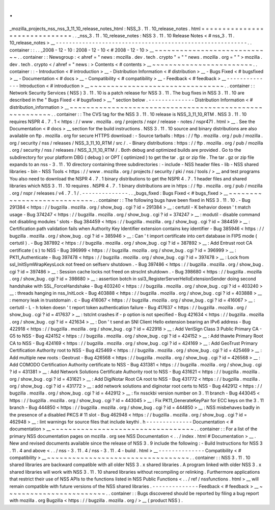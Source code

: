.
.
_mozilla_projects_nss_nss_3_11_10_release_notes_html
:
NSS_3
.
11
.
10_release_notes
.
html
=
=
=
=
=
=
=
=
=
=
=
=
=
=
=
=
=
=
=
=
=
=
=
=
=
=
=
=
=
=
.
.
_nss_3
.
11
.
10_release_notes
:
NSS
3
.
11
.
10
Release
Notes
<
#
nss_3
.
11
.
10_release_notes
>
__
-
-
-
-
-
-
-
-
-
-
-
-
-
-
-
-
-
-
-
-
-
-
-
-
-
-
-
-
-
-
-
-
-
-
-
-
-
-
-
-
-
-
-
-
-
-
-
-
-
-
-
-
-
-
-
-
-
-
.
.
container
:
:
.
.
_2008
-
12
-
10
:
2008
-
12
-
10
<
#
2008
-
12
-
10
>
__
~
~
~
~
~
~
~
~
~
~
~
~
~
~
~
~
~
~
~
~
~
~
~
~
~
~
~
~
.
.
container
:
:
Newsgroup
:
<
ahref
=
"
news
:
mozilla
.
dev
.
tech
.
crypto
"
=
"
"
news
.
mozilla
.
org
=
"
"
>
mozilla
.
dev
.
tech
.
crypto
<
/
ahref
=
"
news
:
>
Contents
<
#
contents
>
__
~
~
~
~
~
~
~
~
~
~
~
~
~
~
~
~
~
~
~
~
~
~
~
~
.
.
container
:
:
-
Introduction
<
#
introduction
>
__
-
Distribution
Information
<
#
distribution
>
__
-
Bugs
Fixed
<
#
bugsfixed
>
__
-
Documentation
<
#
docs
>
__
-
Compatibility
<
#
compatibility
>
__
-
Feedback
<
#
feedback
>
__
-
-
-
-
-
-
-
-
-
-
-
-
-
-
Introduction
<
#
introduction
>
__
~
~
~
~
~
~
~
~
~
~
~
~
~
~
~
~
~
~
~
~
~
~
~
~
~
~
~
~
~
~
~
~
.
.
container
:
:
Network
Security
Services
(
NSS
)
3
.
11
.
10
is
a
patch
release
for
NSS
3
.
11
.
The
bug
fixes
in
NSS
3
.
11
.
10
are
described
in
the
"
Bugs
Fixed
<
#
bugsfixed
>
__
"
section
below
.
-
-
-
-
-
-
-
-
-
-
-
-
-
-
Distribution
Information
<
#
distribution_information
>
__
~
~
~
~
~
~
~
~
~
~
~
~
~
~
~
~
~
~
~
~
~
~
~
~
~
~
~
~
~
~
~
~
~
~
~
~
~
~
~
~
~
~
~
~
~
~
~
~
~
~
~
~
~
~
~
~
.
.
container
:
:
The
CVS
tag
for
the
NSS
3
.
11
.
10
release
is
NSS_3_11_10_RTM
.
NSS
3
.
11
.
10
requires
NSPR
4
.
7
.
1
<
https
:
/
/
www
.
mozilla
.
org
/
projects
/
nspr
/
release
-
notes
/
nspr471
.
html
>
__
.
See
the
Documentation
<
#
docs
>
__
section
for
the
build
instructions
.
NSS
3
.
11
.
10
source
and
binary
distributions
are
also
available
on
ftp
.
mozilla
.
org
for
secure
HTTPS
download
:
-
Source
tarballs
:
https
:
/
/
ftp
.
mozilla
.
org
/
pub
/
mozilla
.
org
/
security
/
nss
/
releases
/
NSS_3_11_10_RTM
/
src
/
.
-
Binary
distributions
:
https
:
/
/
ftp
.
mozilla
.
org
/
pub
/
mozilla
.
org
/
security
/
nss
/
releases
/
NSS_3_11_10_RTM
/
.
Both
debug
and
optimized
builds
are
provided
.
Go
to
the
subdirectory
for
your
platform
DBG
(
debug
)
or
OPT
(
optimized
)
to
get
the
tar
.
gz
or
zip
file
.
The
tar
.
gz
or
zip
file
expands
to
an
nss
-
3
.
11
.
10
directory
containing
three
subdirectories
:
-
include
-
NSS
header
files
-
lib
-
NSS
shared
libraries
-
bin
-
NSS
Tools
<
https
:
/
/
www
.
mozilla
.
org
/
projects
/
security
/
pki
/
nss
/
tools
/
>
__
and
test
programs
You
also
need
to
download
the
NSPR
4
.
7
.
1
binary
distributions
to
get
the
NSPR
4
.
7
.
1
header
files
and
shared
libraries
which
NSS
3
.
11
.
10
requires
.
NSPR
4
.
7
.
1
binary
distributions
are
in
https
:
/
/
ftp
.
mozilla
.
org
/
pub
/
mozilla
.
org
/
nspr
/
releases
/
v4
.
7
.
1
/
.
-
-
-
-
-
-
-
-
-
-
-
-
-
-
.
.
_bugs_fixed
:
Bugs
Fixed
<
#
bugs_fixed
>
__
~
~
~
~
~
~
~
~
~
~
~
~
~
~
~
~
~
~
~
~
~
~
~
~
~
~
~
~
.
.
container
:
:
The
following
bugs
have
been
fixed
in
NSS
3
.
11
.
10
.
-
Bug
291384
<
https
:
/
/
bugzilla
.
mozilla
.
org
/
show_bug
.
cgi
?
id
=
291384
>
__
:
certutil
-
K
behavior
doesn
'
t
match
usage
-
Bug
374247
<
https
:
/
/
bugzilla
.
mozilla
.
org
/
show_bug
.
cgi
?
id
=
374247
>
__
:
modutil
-
disable
command
not
disabling
modules
'
slots
-
Bug
384459
<
https
:
/
/
bugzilla
.
mozilla
.
org
/
show_bug
.
cgi
?
id
=
384459
>
__
:
Certification
path
validation
fails
when
Authority
Key
Identifier
extension
contains
key
identifier
-
Bug
385946
<
https
:
/
/
bugzilla
.
mozilla
.
org
/
show_bug
.
cgi
?
id
=
385946
>
__
:
Can
'
t
import
certificate
into
cert
database
in
FIPS
mode
(
certutil
)
.
-
Bug
387892
<
https
:
/
/
bugzilla
.
mozilla
.
org
/
show_bug
.
cgi
?
id
=
387892
>
__
:
Add
Entrust
root
CA
certificate
(
s
)
to
NSS
-
Bug
396999
<
https
:
/
/
bugzilla
.
mozilla
.
org
/
show_bug
.
cgi
?
id
=
396999
>
__
:
PK11_Authenticate
-
Bug
397478
<
https
:
/
/
bugzilla
.
mozilla
.
org
/
show_bug
.
cgi
?
id
=
397478
>
__
:
Lock
from
ssl_InitSymWrapKeysLock
not
freed
on
selfserv
shutdown
.
-
Bug
397486
<
https
:
/
/
bugzilla
.
mozilla
.
org
/
show_bug
.
cgi
?
id
=
397486
>
__
:
Session
cache
locks
not
freed
on
strsclnt
shutdown
.
-
Bug
398680
<
https
:
/
/
bugzilla
.
mozilla
.
org
/
show_bug
.
cgi
?
id
=
398680
>
__
:
assertion
botch
in
ssl3_RegisterServerHelloExtensionSender
doing
second
handshake
with
SSL_ForceHandshake
-
Bug
403240
<
https
:
/
/
bugzilla
.
mozilla
.
org
/
show_bug
.
cgi
?
id
=
403240
>
__
:
threads
hanging
in
nss_InitLock
-
Bug
403888
<
https
:
/
/
bugzilla
.
mozilla
.
org
/
show_bug
.
cgi
?
id
=
403888
>
__
:
memory
leak
in
trustdomain
.
c
-
Bug
416067
<
https
:
/
/
bugzilla
.
mozilla
.
org
/
show_bug
.
cgi
?
id
=
416067
>
__
:
certutil
-
L
-
h
token
doesn
'
t
report
token
authentication
failure
-
Bug
417637
<
https
:
/
/
bugzilla
.
mozilla
.
org
/
show_bug
.
cgi
?
id
=
417637
>
__
:
tstclnt
crashes
if
-
p
option
is
not
specified
-
Bug
421634
<
https
:
/
/
bugzilla
.
mozilla
.
org
/
show_bug
.
cgi
?
id
=
421634
>
__
:
Don
'
t
send
an
SNI
Client
Hello
extension
bearing
an
IPv6
address
-
Bug
422918
<
https
:
/
/
bugzilla
.
mozilla
.
org
/
show_bug
.
cgi
?
id
=
422918
>
__
:
Add
VeriSign
Class
3
Public
Primary
CA
-
G5
to
NSS
-
Bug
424152
<
https
:
/
/
bugzilla
.
mozilla
.
org
/
show_bug
.
cgi
?
id
=
424152
>
__
:
Add
thawte
Primary
Root
CA
to
NSS
-
Bug
424169
<
https
:
/
/
bugzilla
.
mozilla
.
org
/
show_bug
.
cgi
?
id
=
424169
>
__
:
Add
GeoTrust
Primary
Certification
Authority
root
to
NSS
-
Bug
425469
<
https
:
/
/
bugzilla
.
mozilla
.
org
/
show_bug
.
cgi
?
id
=
425469
>
__
:
Add
multiple
new
roots
:
Geotrust
-
Bug
426568
<
https
:
/
/
bugzilla
.
mozilla
.
org
/
show_bug
.
cgi
?
id
=
426568
>
__
:
Add
COMODO
Certification
Authority
certificate
to
NSS
-
Bug
431381
<
https
:
/
/
bugzilla
.
mozilla
.
org
/
show_bug
.
cgi
?
id
=
431381
>
__
:
Add
Network
Solutions
Certificate
Authority
root
to
NSS
-
Bug
431621
<
https
:
/
/
bugzilla
.
mozilla
.
org
/
show_bug
.
cgi
?
id
=
431621
>
__
:
Add
DigiNotar
Root
CA
root
to
NSS
-
Bug
431772
<
https
:
/
/
bugzilla
.
mozilla
.
org
/
show_bug
.
cgi
?
id
=
431772
>
__
:
add
network
solutions
and
diginotar
root
certs
to
NSS
-
Bug
442912
<
https
:
/
/
bugzilla
.
mozilla
.
org
/
show_bug
.
cgi
?
id
=
442912
>
__
:
fix
nssckbi
version
number
on
3
.
11
branch
-
Bug
443045
<
https
:
/
/
bugzilla
.
mozilla
.
org
/
show_bug
.
cgi
?
id
=
443045
>
__
:
Fix
PK11_GenerateKeyPair
for
ECC
keys
on
the
3
.
11
branch
-
Bug
444850
<
https
:
/
/
bugzilla
.
mozilla
.
org
/
show_bug
.
cgi
?
id
=
444850
>
__
:
NSS
misbehaves
badly
in
the
presence
of
a
disabled
PKCS
#
11
slot
-
Bug
462948
<
https
:
/
/
bugzilla
.
mozilla
.
org
/
show_bug
.
cgi
?
id
=
462948
>
__
:
lint
warnings
for
source
files
that
include
keythi
.
h
-
-
-
-
-
-
-
-
-
-
-
-
-
-
Documentation
<
#
documentation
>
__
~
~
~
~
~
~
~
~
~
~
~
~
~
~
~
~
~
~
~
~
~
~
~
~
~
~
~
~
~
~
~
~
~
~
.
.
container
:
:
For
a
list
of
the
primary
NSS
documentation
pages
on
mozilla
.
org
see
NSS
Documentation
<
.
.
/
index
.
html
#
Documentation
>
__
.
New
and
revised
documents
available
since
the
release
of
NSS
3
.
9
include
the
following
:
-
Build
Instructions
for
NSS
3
.
11
.
4
and
above
<
.
.
/
nss
-
3
.
11
.
4
/
nss
-
3
.
11
.
4
-
build
.
html
>
__
-
-
-
-
-
-
-
-
-
-
-
-
-
-
Compatibility
<
#
compatibility
>
__
~
~
~
~
~
~
~
~
~
~
~
~
~
~
~
~
~
~
~
~
~
~
~
~
~
~
~
~
~
~
~
~
~
~
.
.
container
:
:
NSS
3
.
11
.
10
shared
libraries
are
backward
compatible
with
all
older
NSS
3
.
x
shared
libraries
.
A
program
linked
with
older
NSS
3
.
x
shared
libraries
will
work
with
NSS
3
.
11
.
10
shared
libraries
without
recompiling
or
relinking
.
Furthermore
applications
that
restrict
their
use
of
NSS
APIs
to
the
functions
listed
in
NSS
Public
Functions
<
.
.
/
ref
/
nssfunctions
.
html
>
__
will
remain
compatible
with
future
versions
of
the
NSS
shared
libraries
.
-
-
-
-
-
-
-
-
-
-
-
-
-
-
Feedback
<
#
feedback
>
__
~
~
~
~
~
~
~
~
~
~
~
~
~
~
~
~
~
~
~
~
~
~
~
~
.
.
container
:
:
Bugs
discovered
should
be
reported
by
filing
a
bug
report
with
mozilla
.
org
Bugzilla
<
https
:
/
/
bugzilla
.
mozilla
.
org
/
>
__
(
product
NSS
)
.
